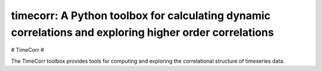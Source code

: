 .. sample documentation master file, created by
   sphinx-quickstart on Mon Apr 16 21:22:43 2012.
   You can adapt this file completely to your liking, but it should at least
   contain the root `toctree` directive.

**timecorr**: A Python toolbox for calculating dynamic correlations and exploring higher order correlations
===========================================================================================================

   .. image:: _static/100_factors.gif
       :width: 400pt

 .. toctree::

# TimeCorr #

The TimeCorr toolbox provides tools for computing and exploring the correlational structure of timeseries data.